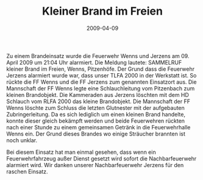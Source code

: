 #+TITLE: Kleiner Brand im Freien
#+DATE: 2009-04-09
#+FACEBOOK_URL: 

Zu einem Brandeinsatz wurde die Feuerwehr Wenns und Jerzens am 09. April 2009 um 21:04 Uhr alarmiert. Die Meldung lautete: SAMMELRUF kleiner Brand im Freien, Wenns, Pitzenhöfe. Der Grund dass die Feuerwehr Jerzens alarmiert wurde war, dass unser TLFA 2000 in der Werkstatt ist. So rückte die FF Wenns und die FF Jerzens zum genannten Einsatzort aus. Die Mannschaft der FF Wenns legte eine Schlauchleitung vom Pitzenbach zum kleinen Brandobjekt. Die Kammeraden aus Jerzens löschten mit dem HD Schlauch vom RLFA 2000 das kleine Brandobjekt. Die Mannschaft der FF Wenns löschte zum Schluss die letzten Glutnester mit der aufgebauten Zubringerleitung. Da es sich lediglich um einen kleinen Brand handelte, konnte dieser gleich bekämpft werden und beide Feuerwehren rückten nach einer Stunde zu einem gemeinsamen Getränk in die Feuerwehrhalle Wenns ein. Der Grund dieses Brandes wo einige Sträucher brannten ist noch unklar.

Bei diesem Einsatz hat man einmal gesehen, dass wenn ein Feuerwehrfahrzeug außer Dienst gesetzt wird sofort die Nachbarfeuerwehr alarmiert wird. Wir danken unserer Nachbarfeuerwehr Jerzens für den raschen Einsatz.
